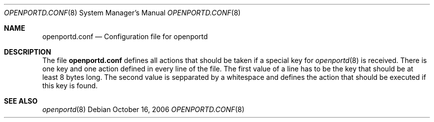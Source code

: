 .\" Copyright (c) 2006 Steffen Wendzel <steffen (at) wendzel (dot) de>
.\"
.\" Permission to use, copy, modify, and distribute this software for any
.\" purpose with or without fee is hereby granted, provided that the above
.\" copyright notice and this permission notice appear in all copies.
.\"
.\" THE SOFTWARE IS PROVIDED "AS IS" AND THE AUTHOR DISCLAIMS ALL WARRANTIES
.\" WITH REGARD TO THIS SOFTWARE INCLUDING ALL IMPLIED WARRANTIES OF
.\" MERCHANTABILITY AND FITNESS. IN NO EVENT SHALL THE AUTHOR BE LIABLE FOR
.\" ANY SPECIAL, DIRECT, INDIRECT, OR CONSEQUENTIAL DAMAGES OR ANY DAMAGES
.\" WHATSOEVER RESULTING FROM LOSS OF MIND, USE, DATA OR PROFITS, WHETHER IN
.\" AN ACTION OF CONTRACT, NEGLIGENCE OR OTHER TORTIOUS ACTION, ARISING OUT
.\" OF OR IN CONNECTION WITH THE USE OR PERFORMANCE OF THIS SOFTWARE.
.\"
.Dd October 16, 2006
.Dt OPENPORTD.CONF 8
.Os
.Sh NAME
.Nm openportd.conf
.Nd "Configuration file for openportd"
.Ek
.Sh DESCRIPTION
The file
.Nm
defines all actions that should be taken if a special key for
.Xr openportd 8
is received.
There is one key and one action defined in every line of the file.
The first value of a line has to be the key that should be at least
8 bytes long. The second value is sepparated by a whitespace and
defines the action that should be executed if this key is found.
.Sh SEE ALSO
.Xr openportd 8
